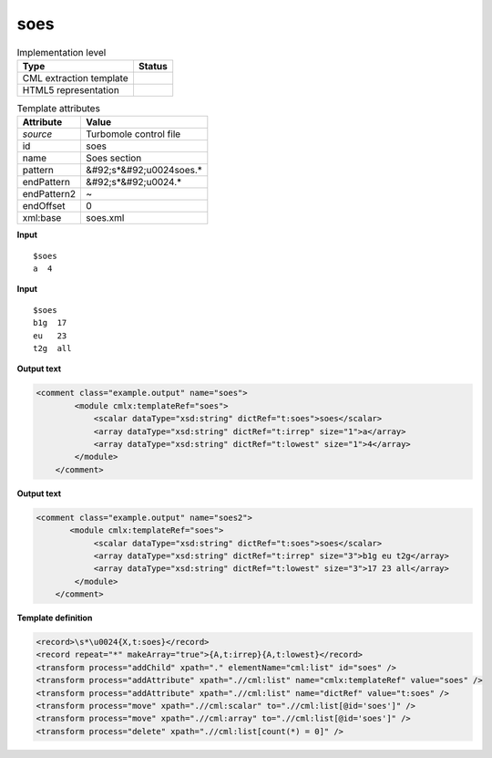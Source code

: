 .. _soes-d3e54886:

soes
====

.. table:: Implementation level

   +----------------------------------------------------------------------------------------------------------------------------+----------------------------------------------------------------------------------------------------------------------------+
   | Type                                                                                                                       | Status                                                                                                                     |
   +============================================================================================================================+============================================================================================================================+
   | CML extraction template                                                                                                    | |image1|                                                                                                                   |
   +----------------------------------------------------------------------------------------------------------------------------+----------------------------------------------------------------------------------------------------------------------------+
   | HTML5 representation                                                                                                       | |image2|                                                                                                                   |
   +----------------------------------------------------------------------------------------------------------------------------+----------------------------------------------------------------------------------------------------------------------------+

.. table:: Template attributes

   +----------------------------------------------------------------------------------------------------------------------------+----------------------------------------------------------------------------------------------------------------------------+
   | Attribute                                                                                                                  | Value                                                                                                                      |
   +============================================================================================================================+============================================================================================================================+
   | *source*                                                                                                                   | Turbomole control file                                                                                                     |
   +----------------------------------------------------------------------------------------------------------------------------+----------------------------------------------------------------------------------------------------------------------------+
   | id                                                                                                                         | soes                                                                                                                       |
   +----------------------------------------------------------------------------------------------------------------------------+----------------------------------------------------------------------------------------------------------------------------+
   | name                                                                                                                       | Soes section                                                                                                               |
   +----------------------------------------------------------------------------------------------------------------------------+----------------------------------------------------------------------------------------------------------------------------+
   | pattern                                                                                                                    | &#92;s*&#92;u0024soes.\*                                                                                                   |
   +----------------------------------------------------------------------------------------------------------------------------+----------------------------------------------------------------------------------------------------------------------------+
   | endPattern                                                                                                                 | &#92;s*&#92;u0024.\*                                                                                                       |
   +----------------------------------------------------------------------------------------------------------------------------+----------------------------------------------------------------------------------------------------------------------------+
   | endPattern2                                                                                                                | ~                                                                                                                          |
   +----------------------------------------------------------------------------------------------------------------------------+----------------------------------------------------------------------------------------------------------------------------+
   | endOffset                                                                                                                  | 0                                                                                                                          |
   +----------------------------------------------------------------------------------------------------------------------------+----------------------------------------------------------------------------------------------------------------------------+
   | xml:base                                                                                                                   | soes.xml                                                                                                                   |
   +----------------------------------------------------------------------------------------------------------------------------+----------------------------------------------------------------------------------------------------------------------------+

.. container:: formalpara-title

   **Input**

::

   $soes
   a  4
       

.. container:: formalpara-title

   **Input**

::

   $soes
   b1g  17
   eu   23
   t2g  all    
       

.. container:: formalpara-title

   **Output text**

.. code:: xml

   <comment class="example.output" name="soes">
           <module cmlx:templateRef="soes">
               <scalar dataType="xsd:string" dictRef="t:soes">soes</scalar>
               <array dataType="xsd:string" dictRef="t:irrep" size="1">a</array>
               <array dataType="xsd:string" dictRef="t:lowest" size="1">4</array>
           </module>
       </comment>

.. container:: formalpara-title

   **Output text**

.. code:: xml

   <comment class="example.output" name="soes2">
          <module cmlx:templateRef="soes">
               <scalar dataType="xsd:string" dictRef="t:soes">soes</scalar>
               <array dataType="xsd:string" dictRef="t:irrep" size="3">b1g eu t2g</array>
               <array dataType="xsd:string" dictRef="t:lowest" size="3">17 23 all</array>
           </module> 
       </comment>

.. container:: formalpara-title

   **Template definition**

.. code:: xml

   <record>\s*\u0024{X,t:soes}</record>
   <record repeat="*" makeArray="true">{A,t:irrep}{A,t:lowest}</record>
   <transform process="addChild" xpath="." elementName="cml:list" id="soes" />
   <transform process="addAttribute" xpath=".//cml:list" name="cmlx:templateRef" value="soes" />
   <transform process="addAttribute" xpath=".//cml:list" name="dictRef" value="t:soes" />
   <transform process="move" xpath=".//cml:scalar" to=".//cml:list[@id='soes']" />
   <transform process="move" xpath=".//cml:array" to=".//cml:list[@id='soes']" />
   <transform process="delete" xpath=".//cml:list[count(*) = 0]" />

.. |image1| image:: ../../imgs/Total.png
.. |image2| image:: ../../imgs/None.png

